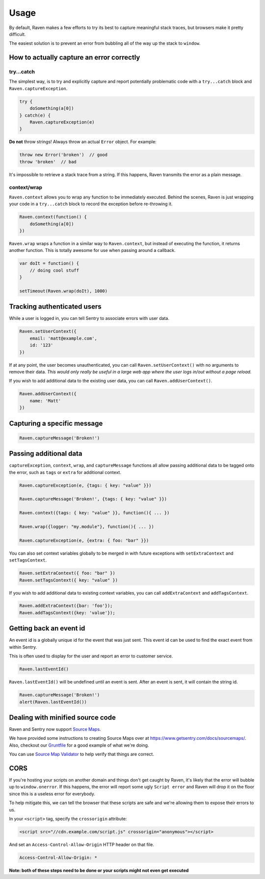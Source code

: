Usage
=====

By default, Raven makes a few efforts to try its best to capture meaningful stack traces, but browsers make it pretty difficult.

The easiest solution is to prevent an error from bubbling all of the way up the stack to ``window``.

How to actually capture an error correctly
~~~~~~~~~~~~~~~~~~~~~~~~~~~~~~~~~~~~~~~~~~

try...catch
-----------

The simplest way, is to try and explicitly capture and report potentially problematic code with a ``try...catch`` block and ``Raven.captureException``.

.. code-block:: javascript

    try {
        doSomething(a[0])
    } catch(e) {
        Raven.captureException(e)
    }

**Do not** throw strings! Always throw an actual ``Error`` object. For example:

.. code-block:: javascript

    throw new Error('broken')  // good
    throw 'broken'  // bad

It's impossible to retrieve a stack trace from a string. If this happens, Raven transmits the error as a plain message.

context/wrap
------------

``Raven.context`` allows you to wrap any function to be immediately executed. Behind the scenes, Raven is just wrapping your code in a ``try...catch`` block to record the exception before re-throwing it.

.. code-block:: javascript

    Raven.context(function() {
        doSomething(a[0])
    })

``Raven.wrap`` wraps a function in a similar way to ``Raven.context``, but instead of executing the function, it returns another function. This is totally awesome for use when passing around a callback.

.. code-block:: javascript

    var doIt = function() {
        // doing cool stuff
    }

    setTimeout(Raven.wrap(doIt), 1000)

Tracking authenticated users
~~~~~~~~~~~~~~~~~~~~~~~~~~~~

While a user is logged in, you can tell Sentry to associate errors with user data.

.. code-block:: javascript

    Raven.setUserContext({
        email: 'matt@example.com',
        id: '123'
    })

If at any point, the user becomes unauthenticated, you can call ``Raven.setUserContext()`` with no arguments to remove their data. *This would only really be useful in a large web app where the user logs in/out without a page reload.*

If you wish to add additional data to the existing user data, you can call ``Raven.addUserContext()``.

.. code-block:: javascript

    Raven.addUserContext({
        name: 'Matt'
    })

Capturing a specific message
~~~~~~~~~~~~~~~~~~~~~~~~~~~~

.. code-block:: javascript

    Raven.captureMessage('Broken!')

Passing additional data
~~~~~~~~~~~~~~~~~~~~~~~

``captureException``, ``context``, ``wrap``, and ``captureMessage`` functions all allow passing additional data to be tagged onto the error, such as ``tags`` or ``extra`` for additional context.

.. code-block:: javascript

    Raven.captureException(e, {tags: { key: "value" }})

    Raven.captureMessage('Broken!', {tags: { key: "value" }})

    Raven.context({tags: { key: "value" }}, function(){ ... })

    Raven.wrap({logger: "my.module"}, function(){ ... })

    Raven.captureException(e, {extra: { foo: "bar" }})

You can also set context variables globally to be merged in with future exceptions with ``setExtraContext`` and ``setTagsContext``.

.. code-block:: javascript

    Raven.setExtraContext({ foo: "bar" })
    Raven.setTagsContext({ key: "value" })

If you wish to add additional data to existing context variables, you can call ``addExtraContext`` and ``addTagsContext``.

.. code-block:: javascript

    Raven.addExtraContext({bar: 'foo'});
    Raven.addTagsContext({key: 'value'});


Getting back an event id
~~~~~~~~~~~~~~~~~~~~~~~~

An event id is a globally unique id for the event that was just sent. This event id can be used to find the exact event from within Sentry.

This is often used to display for the user and report an error to customer service.

.. code-block:: javascript

    Raven.lastEventId()

``Raven.lastEventId()`` will be undefined until an event is sent. After an event is sent, it will contain the string id.

.. code-block:: javascript

    Raven.captureMessage('Broken!')
    alert(Raven.lastEventId())

Dealing with minified source code
~~~~~~~~~~~~~~~~~~~~~~~~~~~~~~~~~

Raven and Sentry now support `Source Maps <http://www.html5rocks.com/en/tutorials/developertools/sourcemaps/>`_.

We have provided some instructions to creating Source Maps over at https://www.getsentry.com/docs/sourcemaps/. Also, checkout our `Gruntfile <https://github.com/getsentry/raven-js/blob/master/Gruntfile.js>`_ for a good example of what we're doing.

You can use `Source Map Validator <http://sourcemap-validator.herokuapp.com/>`_ to help verify that things are correct.

CORS
~~~~

If you're hosting your scripts on another domain and things don't get caught by Raven, it's likely that the error will bubble up to ``window.onerror``. If this happens, the error will report some ugly ``Script error`` and Raven will drop it on the floor
since this is a useless error for everybody.

To help mitigate this, we can tell the browser that these scripts are safe and we're allowing them to expose their errors to us.

In your ``<script>`` tag, specify the ``crossorigin`` attribute:

.. code-block:: html

    <script src="//cdn.example.com/script.js" crossorigin="anonymous"></script>

And set an ``Access-Control-Allow-Origin`` HTTP header on that file.

.. code-block:: console

  Access-Control-Allow-Origin: *

**Note: both of these steps need to be done or your scripts might not even get executed**
